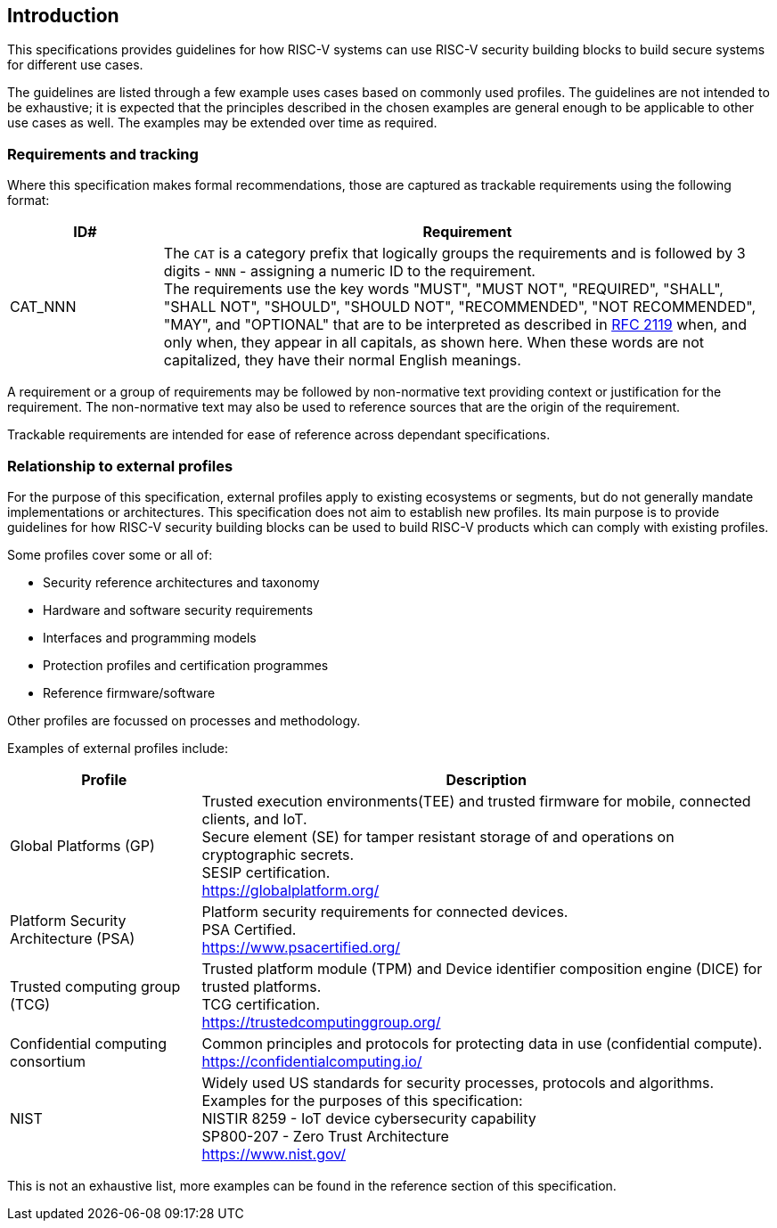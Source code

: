 
[[chapter1]]

== Introduction

This specifications provides guidelines for how RISC-V systems can use RISC-V security building blocks to build secure systems for different use cases.

The guidelines are listed through a few example uses cases based on commonly used profiles. The guidelines are not intended to be exhaustive; it is expected that the principles described in the chosen examples are general enough to be applicable to other use cases as well. The examples may be extended over time as required.

=== Requirements and tracking

Where this specification makes formal recommendations, those are captured as trackable requirements using the following format:

[width=100%]
[%header, cols="5,20"]
|===
| ID#     
| Requirement

| CAT_NNN  
| The `CAT` is a category prefix that logically groups the requirements and is followed by 3 digits - `NNN` - assigning a numeric ID to the requirement. +
The requirements use the key words "MUST", "MUST NOT", "REQUIRED", "SHALL", "SHALL NOT", "SHOULD", "SHOULD NOT", "RECOMMENDED", "NOT RECOMMENDED", "MAY", and "OPTIONAL" that are to be interpreted as described in https://www.ietf.org/rfc/rfc2119.txt[RFC 2119] when, and only when, they appear in all capitals, as shown here. When these words are not capitalized, they have their normal English meanings.             
|===

A requirement or a group of requirements may be followed by non-normative text providing context or justification for the requirement. The non-normative text may also be used to reference sources that are the origin of the requirement.

Trackable requirements are intended for ease of reference across dependant specifications. 

=== Relationship to external profiles

For the purpose of this specification, external profiles apply to existing ecosystems or segments, but do not generally mandate implementations or architectures. This specification does not aim to establish new profiles. Its main purpose is to provide guidelines for how RISC-V security building blocks can be used to build RISC-V products which can comply with existing profiles.

Some profiles cover some or all of:

* Security reference architectures and taxonomy
* Hardware and software security requirements
* Interfaces and programming models
* Protection profiles and certification programmes
* Reference firmware/software

Other profiles are focussed on processes and methodology.

Examples of external profiles include:

[width=100%]
[%header, cols="5,15"]
|===
| Profile     
| Description

| Global Platforms (GP)
| Trusted execution environments(TEE) and trusted firmware for mobile, connected clients, and IoT. +
Secure element (SE) for tamper resistant storage of and operations on cryptographic secrets. +
SESIP certification. +
https://globalplatform.org/

| Platform Security Architecture (PSA) 
| Platform security requirements for connected devices. +
PSA Certified. +
https://www.psacertified.org/


| Trusted computing group (TCG)
| Trusted platform module (TPM) and Device identifier composition engine (DICE) for trusted platforms. +
TCG certification. +
https://trustedcomputinggroup.org/


| Confidential computing consortium
| Common principles and protocols for protecting data in use (confidential compute). +
https://confidentialcomputing.io/

| NIST 
| Widely used US standards for security processes, protocols and algorithms. Examples for the purposes of this specification: +
NISTIR 8259 - IoT device cybersecurity capability + 
SP800-207 - Zero Trust Architecture +
https://www.nist.gov/
|===

This is not an exhaustive list, more examples can be found in the reference section of this specification. 
